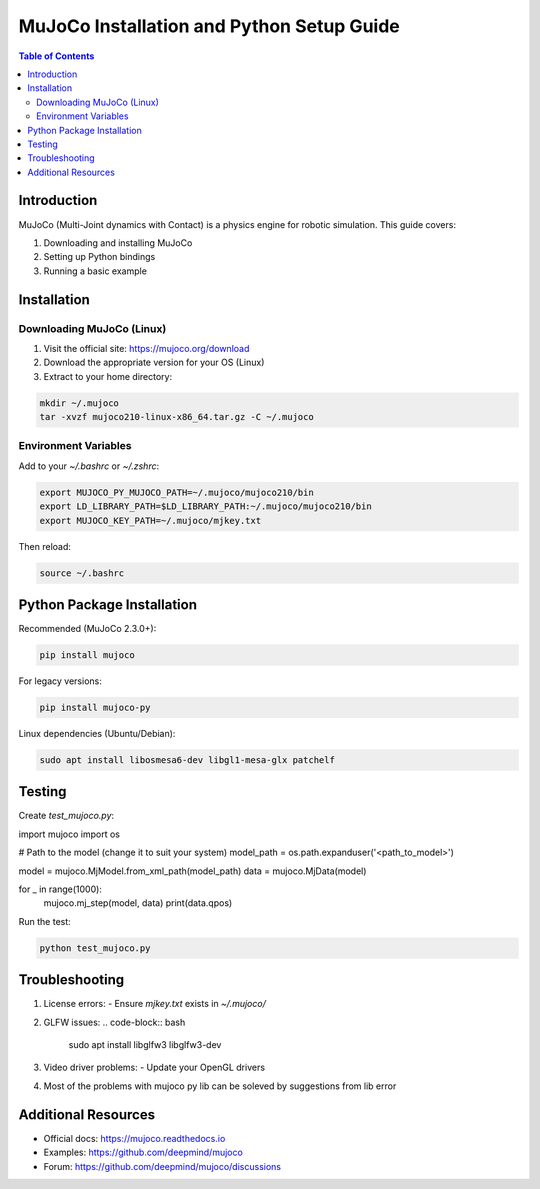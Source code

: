 MuJoCo Installation and Python Setup Guide
=========================================

.. contents:: Table of Contents
   :depth: 2
   :local:

Introduction
------------
MuJoCo (Multi-Joint dynamics with Contact) is a physics engine for robotic simulation. This guide covers:

1. Downloading and installing MuJoCo
2. Setting up Python bindings
3. Running a basic example

Installation
------------

Downloading MuJoCo (Linux)
~~~~~~~~~~~~~~~~~

1. Visit the official site: https://mujoco.org/download
2. Download the appropriate version for your OS (Linux)
3. Extract to your home directory:

.. code-block:: bash

   mkdir ~/.mujoco
   tar -xvzf mujoco210-linux-x86_64.tar.gz -C ~/.mujoco

Environment Variables
~~~~~~~~~~~~~~~~~~~~

Add to your `~/.bashrc` or `~/.zshrc`:

.. code-block:: bash

   export MUJOCO_PY_MUJOCO_PATH=~/.mujoco/mujoco210/bin
   export LD_LIBRARY_PATH=$LD_LIBRARY_PATH:~/.mujoco/mujoco210/bin
   export MUJOCO_KEY_PATH=~/.mujoco/mjkey.txt

Then reload:

.. code-block:: bash

   source ~/.bashrc

Python Package Installation
--------------------------

Recommended (MuJoCo 2.3.0+):

.. code-block:: bash

   pip install mujoco

For legacy versions:

.. code-block:: bash

   pip install mujoco-py

Linux dependencies (Ubuntu/Debian):

.. code-block:: bash

   sudo apt install libosmesa6-dev libgl1-mesa-glx patchelf

Testing
------------

Create `test_mujoco.py`:

.. code-block:: python

import mujoco
import os

# Path to the model (change it to suit your system)
model_path = os.path.expanduser('<path_to_model>')

model = mujoco.MjModel.from_xml_path(model_path)
data = mujoco.MjData(model)

for _ in range(1000):
    mujoco.mj_step(model, data)
    print(data.qpos)

Run the test:

.. code-block:: bash

   python test_mujoco.py

Troubleshooting
---------------

1. License errors:
   - Ensure `mjkey.txt` exists in `~/.mujoco/`

2. GLFW issues:
   .. code-block:: bash
      sudo apt install libglfw3 libglfw3-dev

3. Video driver problems:
   - Update your OpenGL drivers

4. Most of the problems with mujoco py lib can be soleved by suggestions from lib error

Additional Resources
-------------------

- Official docs: https://mujoco.readthedocs.io
- Examples: https://github.com/deepmind/mujoco
- Forum: https://github.com/deepmind/mujoco/discussions
